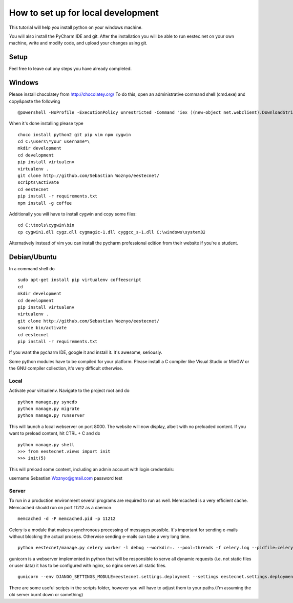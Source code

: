 ===================================
How to set up for local development
===================================
This tutorial will help you install python on your windows machine.

You will also install the PyCharm IDE and git. After the installation you will be able to run eestec.net on
your own machine, write and modify code, and upload your changes using git.

Setup
=====

Feel free to leave out any steps you have already completed.

Windows
=======
Please install chocolatey from http://chocolatey.org/
To do this, open an administrative command shell (cmd.exe) and copy&paste the following ::

    @powershell -NoProfile -ExecutionPolicy unrestricted -Command "iex ((new-object net.webclient).DownloadString('https://chocolatey.org/install.ps1'))" && SET PATH=%PATH%;%ALLUSERSPROFILE%\chocolatey\bin

When it's done installing please type ::

    choco install python2 git pip vim npm cygwin
    cd C:\users\*your username*\
    mkdir development
    cd development
    pip install virtualenv
    virtualenv .
    git clone http://github.com/Sebastian Woznyo/eestecnet/
    scripts\activate
    cd eestecnet
    pip install -r requirements.txt
    npm install -g coffee

Additionally you will have to install cygwin and copy some files: ::

    cd C:\tools\cygwin\bin
    cp cygwin1.dll cygz.dll cygmagic-1.dll cyggcc_s-1.dll C:\windows\system32


Alternatively instead of vim you can install the pycharm professional edition from their website if you're a student.


Debian/Ubuntu
=============

In a command shell do ::

    sudo apt-get install pip virtualenv coffeescript
    cd
    mkdir development
    cd development
    pip install virtualenv
    virtualenv .
    git clone http://github.com/Sebastian Woznyo/eestecnet/
    source bin/activate
    cd eestecnet
    pip install -r requirements.txt


If you want the pycharm IDE, google it and install it. It's awesome, seriously.

Some python modules have to be compiled for your platform. Please install a C compiler like
Visual Studio or MinGW or the GNU compiler collection, it's very difficult otherwise.


Local
#####
Activate your virtualenv.
Navigate to the project root and do ::

    python manage.py syncdb
    python manage.py migrate
    python manage.py runserver

This will launch a local webserver on port 8000.
The website will now display, albeit with no preloaded content.
If you want to preload content, hit CTRL + C and do ::

    python manage.py shell
    >>> from eestecnet.views import init
    >>> init(5)

This will preload some content, including an admin account with login credentials:

username Sebastian Woznyo@gmail.com
password test

Server
######
To run in a production environment several programs are required to run as well.
Memcached is a very efficient cache.
Memcached should run on port 11212 as a daemon ::

    memcached -d -P memcached.pid -p 11212

Celery is a module that makes asynchronous processing of messages possible. It's important
for sending e-mails without blocking the actual process. Otherwise sending e-mails can take
a very long time. ::

    python eestecnet/manage.py celery worker -l debug --workdir=. --pool=threads -f celery.log --pidfile=celery.pid &

gunicorn is a webserver implemented in python that will be responsible to serve all dynamic requests (i.e. not static files or user data)
it has to be configured with nginx, so nginx serves all static files. ::

    gunicorn --env DJANGO_SETTINGS_MODULE=eestecnet.settings.deployment --settings eestecnet.settings.deployment eestecnet.wsgi -b 0.0.0.0:8003 -p ../unstable.pid -D

There are some useful scripts in the scripts folder, however you will have to adjust them to your paths.(I'm assuming the old server burnt down or something)

